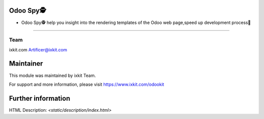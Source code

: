 Odoo Spy🕵️
==================
* Odoo Spy🕵️ help you insight into the rendering templates of the Odoo web page,speed up development process🚀

============
 
Team
-------
ixkit.com
Artificer@ixkit.com

Maintainer
==========
This module was maintained by ixkit Team.

For support and more information, please visit https://www.ixkit.com/odookit

Further information
===================
HTML Description: `<static/description/index.html>`

